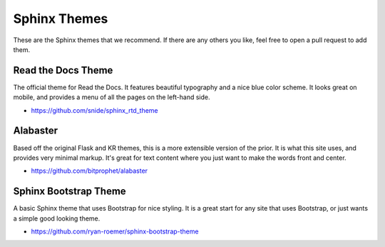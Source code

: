Sphinx Themes
=============

These are the Sphinx themes that we recommend.
If there are any others you like, 
feel free to open a pull request to add them.

Read the Docs Theme
-------------------

The official theme for Read the Docs.
It features beautiful typography and a nice blue color scheme.
It looks great on mobile,
and provides a menu of all the pages on the left-hand side.

* https://github.com/snide/sphinx_rtd_theme

.. image:: http://i.imgur.com/7oLntvR.png

Alabaster
---------

Based off the original Flask and KR themes,
this is a more extensible version of the prior.
It is what this site uses,
and provides very minimal markup.
It's great for text content where you just want to make the words front and center.

* https://github.com/bitprophet/alabaster

Sphinx Bootstrap Theme
----------------------

A basic Sphinx theme that uses Bootstrap for nice styling.
It is a great start for any site that uses Bootstrap,
or just wants a simple good looking theme.

* https://github.com/ryan-roemer/sphinx-bootstrap-theme

.. image:: http://loose-bits.com/media/img/2013/09/08/sbt.png

